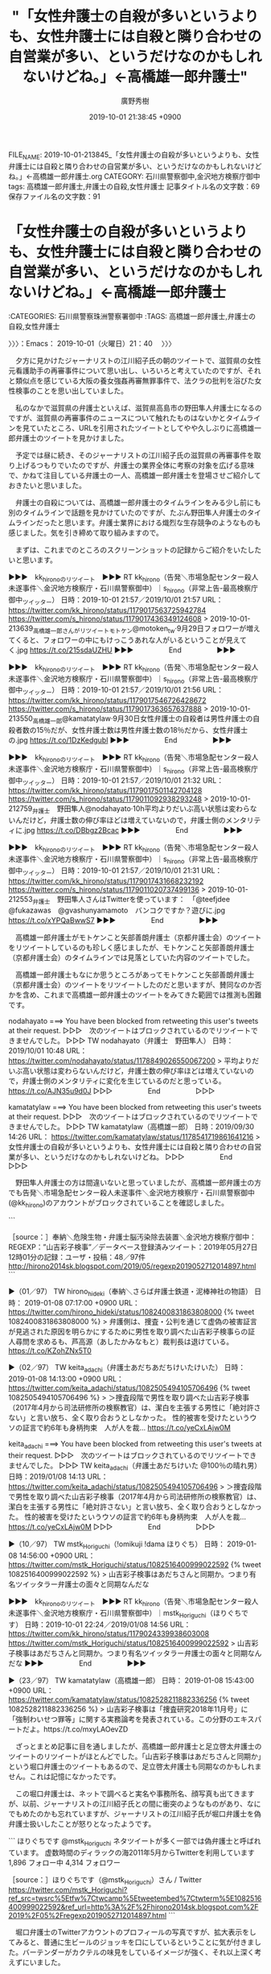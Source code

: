 #+TITLE: "「女性弁護士の自殺が多いというよりも、女性弁護士には自殺と隣り合わせの自営業が多い、というだけなのかもしれないけどね。」←高橋雄一郎弁護士"
#+AUTHOR: 廣野秀樹
#+EMAIL:  hirono2013k@gmail.com
#+DATE: 2019-10-01 21:38:45 +0900
FILE_NAME: 2019-10-01-213845_「女性弁護士の自殺が多いというよりも、女性弁護士には自殺と隣り合わせの自営業が多い、というだけなのかもしれないけどね。」←高橋雄一郎弁護士.org
CATEGORY: 石川県警察御中,金沢地方検察庁御中
tags: 高橋雄一郎弁護士,弁護士の自殺,女性弁護士
記事タイトル名の文字数：69　保存ファイル名の文字数：91
#+STARTUP: showeverything


* 「女性弁護士の自殺が多いというよりも、女性弁護士には自殺と隣り合わせの自営業が多い、というだけなのかもしれないけどね。」←高橋雄一郎弁護士
  :LOGBOOK:
  CLOCK: [2019-10-01 火 21:40]--[2019-10-02 水 04:26] =>  6:46
  :END:

:CATEGORIES: 石川県警察珠洲警察署御中
:TAGS: 高橋雄一郎弁護士,弁護士の自殺,女性弁護士

〉〉〉：Emacs： 2019-10-01（火曜日）21：40　 〉〉〉

　夕方に見かけたジャーナリストの江川紹子氏の朝のツイートで、滋賀県の女性元看護助手の再審事件について思い出し、いろいろと考えていたのですが、それと類似点を感じている大阪の養女強姦再審無罪事件で、法クラの批判を浴びた女性検事のことを思い出していました。

　私のなかで滋賀県の弁護士といえば、滋賀県高島市の野田隼人弁護士になるのですが、滋賀県の再審事件のニュースについて触れたものはないかとタイムラインを見ていたところ、URLを引用されたツイートとしてやや久しぶりに高橋雄一郎弁護士のツイートを見かけました。

　予定では昼に続き、そのジャーナリストの江川紹子氏の滋賀県の再審事件を取り上げるつもりでいたのですが、弁護士の業界全体に考察の対象を広げる意味で、かねて注目している弁護士の一人、高橋雄一郎弁護士を登場させご紹介しておきたいと思いました。

　弁護士の自殺については、高橋雄一郎弁護士のタイムラインをみる少し前にも別のタイムラインで話題を見かけていたのですが、たぶん野田隼人弁護士のタイムラインだったと思います。弁護士業界における熾烈な生存競争のようなものも感じました。気を引き締めて取り組みますので。

　まずは、これまでのところのスクリーンショットの記録からご紹介をいたしたいと思います。

▶▶▶　kk_hironoのリツイート　▶▶▶
RT kk_hirono（告発＼市場急配センター殺人未遂事件＼金沢地方検察庁・石川県警察御中）｜s_hirono（非常上告-最高検察庁御中_ツイッター） 日時：2019-10-01 21:57／2019/10/01 21:57 URL： https://twitter.com/kk_hirono/status/1179017563725942784 https://twitter.com/s_hirono/status/1179017436349124608
> 2019-10-01-213639_高橋雄一郎さんがリツイートモトケン@motoken_tw·9月29日フォロワーが増えてくると、フォロワーの中にもけっこうあれな人がいるということが見えてく.jpg https://t.co/215sdaUZHU
▶▶▶　　　　　End　　　　　▶▶▶

▶▶▶　kk_hironoのリツイート　▶▶▶
RT kk_hirono（告発＼市場急配センター殺人未遂事件＼金沢地方検察庁・石川県警察御中）｜s_hirono（非常上告-最高検察庁御中_ツイッター） 日時：2019-10-01 21:57／2019/10/01 21:56 URL： https://twitter.com/kk_hirono/status/1179017546726428672 https://twitter.com/s_hirono/status/1179017363657637888
> 2019-10-01-213550_高橋雄一郎@kamatatylaw·9月30日女性弁護士の自殺者は男性弁護士の自殺者数の15％だが、女性弁護士数は男性弁護士数の18％だから、女性弁護士の.jpg https://t.co/1DzKedgubl
▶▶▶　　　　　End　　　　　▶▶▶

▶▶▶　kk_hironoのリツイート　▶▶▶
RT kk_hirono（告発＼市場急配センター殺人未遂事件＼金沢地方検察庁・石川県警察御中）｜s_hirono（非常上告-最高検察庁御中_ツイッター） 日時：2019-10-01 21:57／2019/10/01 21:32 URL： https://twitter.com/kk_hirono/status/1179017501142704128 https://twitter.com/s_hirono/status/1179011092938293248
> 2019-10-01-212759_弁護士　野田隼人@nodahayato·10h平均よりだいぶ高い状態は変わらないんだけど，弁護士数の伸び率ほどは増えていないので，弁護士側のメンタリティに.jpg https://t.co/DBbgz2Bcac
▶▶▶　　　　　End　　　　　▶▶▶

▶▶▶　kk_hironoのリツイート　▶▶▶
RT kk_hirono（告発＼市場急配センター殺人未遂事件＼金沢地方検察庁・石川県警察御中）｜s_hirono（非常上告-最高検察庁御中_ツイッター） 日時：2019-10-01 21:57／2019/10/01 21:31 URL： https://twitter.com/kk_hirono/status/1179017431668232192 https://twitter.com/s_hirono/status/1179011020737499136
> 2019-10-01-212553_弁護士　野田隼人さんはTwitterを使っています：　「@teefjdee　@fukazawas　@gvashunyamamoto　バンコクですか？遊びに.jpg https://t.co/xYPQaBwwS7
▶▶▶　　　　　End　　　　　▶▶▶

　高橋雄一郎弁護士がモトケンこと矢部善朗弁護士（京都弁護士会）のツイートをリツイートしているのも珍しく感じましたが、モトケンこと矢部善朗弁護士（京都弁護士会）のタイムラインでは見落としていた内容のツイートでした。

　高橋雄一郎弁護士もなにか思うところがあってモトケンこと矢部善朗弁護士（京都弁護士会）のツイートをリツイートしたのだと思いますが、賛同なのか否かを含め、これまで高橋雄一郎弁護士のツイートをみてきた範囲では推測も困難です。

nodahayato ===> You have been blocked from retweeting this user's tweets at their request.
▷▷▷　次のツイートはブロックされているのでリツイートできませんでした。 ▷▷▷
TW nodahayato（弁護士　野田隼人） 日時：2019/10/01 10:48 URL： https://twitter.com/nodahayato/status/1178849026550067200
> 平均よりだいぶ高い状態は変わらないんだけど，弁護士数の伸び率ほどは増えていないので，弁護士側のメンタリティに変化を生じているのだと思っている。 https://t.co/AJN35u9d0J
▷▷▷　　　　　End　　　　　▷▷▷

kamatatylaw ===> You have been blocked from retweeting this user's tweets at their request.
▷▷▷　次のツイートはブロックされているのでリツイートできませんでした。 ▷▷▷
TW kamatatylaw（高橋雄一郎） 日時：2019/09/30 14:26 URL： https://twitter.com/kamatatylaw/status/1178541719861641216
> 女性弁護士の自殺が多いというよりも、女性弁護士には自殺と隣り合わせの自営業が多い、というだけなのかもしれないけどね。
▷▷▷　　　　　End　　　　　▷▷▷

　野田隼人弁護士の方は間違いないと思っていましたが、高橋雄一郎弁護士の方でも告発＼市場急配センター殺人未遂事件＼金沢地方検察庁・石川県警察御中(@kk_hirono)のアカウントがブロックされていることを確認しました。

```
[3684]  % dp -p|grep kamatatylaw|grep 検事
[link:] 2019年01月08日18時43分の登録： ＼高橋雄一郎　@kamatatylaw＼山吉彩子検事は「捜査研究2018年11月号」に「強制わいせつ罪等」に関する実務論考を発表されている。この分野のエキスパートだよ http://hirono2014sk.blogspot.com/2019/01/kamatatylaw201811.html
[link:] 2019年01月08日19時30分の登録： ＼高橋雄一郎　@kamatatylaw＼山吉彩子検事、俺と同期同クラスなんだ。模擬裁判で相手方だった。優秀で常識と人望があって教官に向いている人だよ。「潔白を主張する男性 http://hirono2014sk.blogspot.com/2019/01/kamatatylaw_8.html
```

　山吉彩子検事とあります。この名前もなかなか憶えられないのですが、Twitterで見かけたのも一時期のことで、大阪の強姦再審無罪事件の国賠訴訟がきっかけでした。数年前、刑事事件の再審請求でも注目されテレビのミヤネ屋などでも取り上げられていたかと思います。

　国賠請求は敗訴となっていましたが、刑事裁判の再審請求では知ることの出来なかった事実関係が国賠請求で不思議なぐらいネット上で明らかになっていました。

```
[3685]  % dp -p|grep 山吉
[link:] 2019年01月08日18時43分の登録： ＼高橋雄一郎　@kamatatylaw＼山吉彩子検事は「捜査研究2018年11月号」に「強制わいせつ罪等」に関する実務論考を発表されている。この分野のエキスパートだよ http://hirono2014sk.blogspot.com/2019/01/kamatatylaw201811.html
[link:] 2019年01月08日19時30分の登録： ＼高橋雄一郎　@kamatatylaw＼山吉彩子検事、俺と同期同クラスなんだ。模擬裁判で相手方だった。優秀で常識と人望があって教官に向いている人だよ。「潔白を主張する男性 http://hirono2014sk.blogspot.com/2019/01/kamatatylaw_8.html
[link:] 2019年01月10日01時03分の登録： ＼弁護士　山中理司　@yamanaka_osaka＼５６期の山吉彩子（やまよしさいこ）検事の任官後の経歴を掲載しました。 http://hirono2014sk.blogspot.com/2019/01/yamanakaosaka.html
[link:] 2019年01月12日09時28分の登録： REGEXP：”山吉彩子検事”／データベース登録済みツイート：2019年01月12日09時26分の記録：ユーザ・投稿：43／80件 http://hirono2014sk.blogspot.com/2019/01/regexp2019011209264380.html
[link:] 2019年01月12日12時06分の登録： ％@okumuraosaka　強制わいせつ/準強姦/買春/児童ポルノ/児童福祉法/青少年条例弁護人弁護士奥村徹(大阪弁護士会)％山吉彩子検事（56期 http://hirono2014sk.blogspot.com/2019/01/okumuraosaka56.html
[link:] 2019年05月27日12時03分の登録： REGEXP：”山吉彩子検事”／データベース登録済みツイート：2019年05月27日12時01分の記録：ユーザ・投稿：48／97件 http://hirono2014sk.blogspot.com/2019/05/regexp2019052712014897.html
```

```
アカウント名	ツイート数	リツイート数
奉納＼さらば弁護士鉄道・泥棒神社の物語（hirono_hideki）	6	0
弁護士あだちあだちけいたけいた（keita_adachi）	1	3
TｰTAKA（TGN54）	0	1
らめーん（shouwayoroyoro）	0	3
フミン（IcyFumin）	0	1
tochi0428（Mr_Bluegoat）	0	1
リーチ一発ツモ裏１（luckymangan）	0	3
!omikuji !dama ほりぐち（mstk_Horiguchi）	1	1
渡辺輝人（nabeteru1Q78）	0	1
えきなんローヤー?（ekinan_lawyer）	0	4
三毛猫B（poorpartner）	0	4
カロ（calowyer）	0	1
阿胡ノ海（agonoumi）	0	1
中村元弥（1961kumachin）	0	2
河﨑健一郎（kappamark）	0	1
高橋雄一郎（kamatatylaw）	3	0
1313（Kurosiro1313）	0	1
アリアンデルの猫（laparkadejapon）	0	2
皮下注（hirohika777）	0	2
サイ太（uwaaaa）	0	2
ワーキングプア弁護士（sokudokubengosi）	0	1
微笑みのロイヤー（smile_spirits）	0	1
けっす（keskil_）	0	1
当職ぴっぴ@梅吉（emeth_pippi）	0	1
井上雄樹（yinoue1975）	0	2
強制わいせつ/準強姦/買春/児童ポルノ/児童福祉法/青少年条例弁護人弁護士奥村徹(大阪弁護士会)（okumuraosaka）	1	0
弁護士 星　正秀（hoshimasahide）	0	1
鳩屋（haya_rt）	0	2
吉田哲也（yosidatetuya）	0	1
蛇毒（bigbrother939）	0	1
非常上告-最高検察庁御中_ツイッター（s_hirono）	9	0
霞 司郎（kasumi_shiro）	0	1
弁護士　山中理司（yamanaka_osaka）	0	9
yuji kigami　木上雄二（39801）	0	2
toujin（tou_jin）	0	1
山。（standing_Mt）	0	1
ちばまこと（makomayu1）	0	1
問題解決のお手伝い業者（okinawabengoshi）	0	1
けーぞ伯爵?（kzo_tan）	0	1
中野 俊徳（kanonjilawfirm）	0	2
玉井克哉（Katsuya TAMAI）（tamai1961）	0	5
田中・鈴木・木村（tanakasuzukikim）	0	1
ささきりょう（ssk_ryo）	0	1
中村剛（take-five）（take___five）	0	1
なべきょう＠過眠症（wata_nabekyo_ko）	0	1
浜ちゃん（lawer_hamachan）	0	1
たろう teacher（tomo_law_）	0	1
深澤諭史（fukazawas）	0	1


［source：］奉納＼危険生物・弁護士脳汚染除去装置＼金沢地方検察庁御中： REGEXP：”山吉彩子検事”／データベース登録済みツイート：2019年05月27日12時01分の記録：ユーザ・投稿：48／97件 http://hirono2014sk.blogspot.com/2019/05/regexp2019052712014897.html
```

▶（01／97） TW hirono_hideki（奉納＼さらば弁護士鉄道・泥棒神社の物語） 日時： 2019-01-08 07:17:00 +0900 URL： https://twitter.com/hirono_hideki/status/1082400831863808000
{% tweet 1082400831863808000 %}
> 弁護側は、捜査・公判を通じて虚偽の被害証言が見逃された原因を明らかにするために男性を取り調べた山吉彩子検事らの証人尋問を求めるも、芦高源（あしたかみなもと）裁判長は退けている。 https://t.co/KZohZNx5T0

▶（02／97） TW keita_adachi（弁護士あだちあだちけいたけいた） 日時： 2019-01-08 14:13:00 +0900 URL： https://twitter.com/keita_adachi/status/1082505494105706496
{% tweet 1082505494105706496 %}
> ＞捜査段階で男性を取り調べた山吉彩子検事（2017年4月から司法研修所の検察教官）は、潔白を主張する男性に「絶対許さない」と言い放ち、全く取り合おうとしなかった。 \n \n 性的被害を受けたというウソの証言で約6年も身柄拘束　人が人を裁… https://t.co/yeCxLAjw0M

keita_adachi ===> You have been blocked from retweeting this user's tweets at their request.
▷▷▷　次のツイートはブロックされているのでリツイートできませんでした。 ▷▷▷
TW keita_adachi（弁護士あだちけいた @100％の晴れ男） 日時：2019/01/08 14:13 URL： https://twitter.com/keita_adachi/status/1082505494105706496
> ＞捜査段階で男性を取り調べた山吉彩子検事（2017年4月から司法研修所の検察教官）は、潔白を主張する男性に「絶対許さない」と言い放ち、全く取り合おうとしなかった。  \n  \n 性的被害を受けたというウソの証言で約6年も身柄拘束　人が人を裁… https://t.co/yeCxLAjw0M
▷▷▷　　　　　End　　　　　▷▷▷

▶（10／97） TW mstk_Horiguchi（!omikuji !dama ほりぐち） 日時： 2019-01-08 14:56:00 +0900 URL： https://twitter.com/mstk_Horiguchi/status/1082516400999022592
{% tweet 1082516400999022592 %}
> 山吉彩子検事はあだちさんと同期か。つまり有名ツイッタラー弁護士の面々と同期なんだな

▶▶▶　kk_hironoのリツイート　▶▶▶
RT kk_hirono（告発＼市場急配センター殺人未遂事件＼金沢地方検察庁・石川県警察御中）｜mstk_Horiguchi（ほりぐちです） 日時：2019-10-01 22:24／2019/01/08 14:56 URL： https://twitter.com/kk_hirono/status/1179024339938603008 https://twitter.com/mstk_Horiguchi/status/1082516400999022592
> 山吉彩子検事はあだちさんと同期か。つまり有名ツイッタラー弁護士の面々と同期なんだな
▶▶▶　　　　　End　　　　　▶▶▶

▶（23／97） TW kamatatylaw（高橋雄一郎） 日時： 2019-01-08 15:43:00 +0900 URL： https://twitter.com/kamatatylaw/status/1082528211882336256
{% tweet 1082528211882336256 %}
> 山吉彩子検事は「捜査研究2018年11月号」に「強制わいせつ罪等」に関する実務論考を発表されている。この分野のエキスパートだよ。https://t.co/mxyLAOevZD

　ざっとまとめ記事に目を通しましたが、高橋雄一郎弁護士と足立啓太弁護士のツイートのリツイートがほとんどでした。「山吉彩子検事はあだちさんと同期か」という堀口弁護士のツイートもあるので、足立啓太弁護士も同期なのかもしれません。これは記憶になかったです。

　この堀口弁護士は、ネットで調べると実名や事務所名、顔写真も出てきますが、以前、ジャーナリストの江川紹子氏との間に衝突のようなものがあり、なにでもめたのかも忘れていますが、ジャーナリストの江川紹子氏が堀口弁護士を偽弁護士扱いしたことが怒りとなったようです。

```
ほりぐちです
@mstk_Horiguchi
ネタツイートが多く一部では偽弁護士と呼ばれています。
虚数時間のディラックの海2011年5月からTwitterを利用しています
1,896 フォロー中
4,314 フォロワー

［source：］ほりぐちです（@mstk_Horiguchi）さん / Twitter https://twitter.com/mstk_Horiguchi?ref_src=twsrc%5Etfw%7Ctwcamp%5Etweetembed%7Ctwterm%5E1082516400999022592&ref_url=http%3A%2F%2Fhirono2014sk.blogspot.com%2F2019%2F05%2Fregexp2019052712014897.html
```

　堀口弁護士のTwitterアカウントのプロフィールの写真ですが、拡大表示をしてみると、普通に生ビールのジョッキを口にしているということに気が付きました。バーテンダーがカクテルの味見をしているイメージが強く、それ以上深く考えずにいました。

　堀口弁護士には、どことなく高橋雄一郎弁護士との共通点も感じています。以前調べた堀口弁護士の法律事務所の所在地が、高橋雄一郎弁護士の蒲田に近かったのかもしれません。

　確認のためGoogleの画像検索から見覚えのある顔写真で調べたところ、事務所の所在は東京都千代田区となっていたので、蒲田とは無関係でした。

```
高橋雄一郎
@kamatatylaw
弁理士兼技術系の若手（）弁護士（マイノリティ），ほぼ特許事件だけで生活しています。法律書を読むことと準備書面起案が趣味，ツイートは思考実験です。酒屋兼営のJSAソムリエ。東京弁護士会所属
東京都大田区蒲田blogs.yahoo.co.jp/kamatatylaw2009年3月からTwitterを利用しています
8 フォロー中
1.7万 フォロワー

［source：］高橋雄一郎（@kamatatylaw）さん / Twitter https://twitter.com/kamatatylaw?ref_src=twsrc%5Etfw%7Ctwcamp%5Etweetembed%7Ctwterm%5E1082769095043366912&ref_url=http%3A%2F%2Fhirono2014sk.blogspot.com%2F2019%2F05%2Fregexp2019052712014897.html
```

　そういえばと高橋雄一郎弁護士のTwitterアカウントのプロフィールをみて気がついたのですが、「酒屋兼営のJSAソムリエ」とあります。厳密に言えばソムリエとバーテンダーは違うということかと思いますが、個人的なイメージとしてはかなり似通った気がします。

　特許といえば、以前法律の勉強をしていた時の知識で弁護士よりは弁理士というイメージが強いのですが、プロフィールに弁理士という資格は見当たりません。税理士の場合は弁護士資格に含まれるような話も過去に見かけていますが、弁理士は違ったように思います。

[link:] » 「弁護士」と「弁理士」の違いって？ 両資格を持つ先生に聞いた【高校生なう】｜【スタディサプリ進路】高校生に関するニュースを配信 https://t.co/H1tA1slbKN

```
弁護士資格を持てば、登録できる資格
裁判書類の作成や法律相談業務、刑事裁判の弁護人、民事裁判の代理人など、弁護士は法律に関するすべての業務を独占的に認められています。資格の汎用性は非常に高く、ほかの士業業務の兼任、および他資格の登録もこれひとつで可能です。

以下は、弁護士の資格取得によって登録できる資格の種類です。

弁理士
税理士
社会保険労務士
行政書士
海事補佐人
なお資格登録する際は、弁理士は日本弁理士会、税理士は日本税理士連合会、行政書士は日本行政書士連合会、社会保険労務士は全国社会保険労務士会連合会、海事補佐人は国土交通省海難審判所に登録申請することになります。それぞれの登録には登録費用がかかる点も押せておく必要があります。

［source：］弁護士資格を取れば、税理士や社労士など他の資格も得られる！？ - 司法試験 予備試験対策のスマホ通信講座 https://studying.jp/shihou/about-more/other-capacity.html
```

　どうも弁護士資格を有することで弁理士の資格登録もできるようです。登録できない資格としては、公認会計士、土地家屋調査士があげられています。弁理士も税理士も登録に必要な審査などについては触れられていないようです。審査があるのかないのかも不明です。

　食い詰める弁護士が少なくないとは聞きますが、税理士や弁理士の登録でそちらに専門を移し専念した弁護士の話というのは、今までのところ見かけたことがありません。

　社会では「つぶしがきく仕事」という話を聞いたことがありますが、弁護士については聞いたことがありません。特定の仕事で自殺率がデータ化されたのも弁護士以外には見かけたことがないのですが、今回はその男女比についても見かけたことになります。自殺率は数年前から見ています。

　そういえば、元弁護士という女性ライターのことも久しぶりに思い出しました。今年の2月か3月頃に法クラの間のツイートでよく見かけた時期がありました。別れさせ屋という探偵社のホームページにもその元弁護士の女性の紹介がありました。

　この女性弁護士の場合、専業主婦のような一面もあったようなので、必ずしも仕事をしなければ生活が成り立たない事情はないのかもしれません。ピリカというペンネームであったようにも思います。丸っきり情報を見かけなくなっていたので、すっかり忘れていました。

```
ぴりか

元弁護士の経験を活かして、法律記事を中心にライターとして活動。法律事務所様や法律系ポータルサイト様などから受注が多いです。交通事故、刑事事件、労働トラブル、企業法務、離婚、相続、不動産などほとんどどのような分野にも対応可能です。一般ライターとは違い専門的な内容にも対応でき、SEOに対する理解もあるので効果的に集客アップのサポートができます。お気軽にご相談下さい。

［source：］元弁護士・ライターのプロフィール | 元弁護士・ライターぴりかの法律blog https://legalharuka.com/339
```

```
元弁護士ライター　福谷　陽子（Facebook）

※ 現在弁護士会への登録を行っていないため「元」弁護士と表記しております。

［source：］元弁護士ライター　福谷　陽子 https://www.syakkin-g.com/expert/fukutani-youko
```

　Google検索の他の候補にも名前が出てきたのですが、見覚えのない名前だと思いました。しかし、検索に出てきた顔写真には見覚えがあって、上記のページには顔写真入りの大阪弁護士会の身分証明書があります。弁護士会の身分証明書というのも初めて知った気がします。

```
元弁護士　 福谷陽子
司法修習期57期
京都大学法学部卒（現役）。在学中に司法試験に合格。その後1年ほど海外旅行などをして過ごし、弁護士登録をする。
その後、陽花法律事務所を7年間経営。
現在は経営アドバイス、代表者向けの各種のカウンセリング業などを行っている。

 

別れさせ屋アドバイザーコラム
「別れさせ工作」が「合法」と判断された裁判例の解説
別れさせ屋株式会社の法的遵守・コンプライアンス体制について

［source：］別れさせ屋経営顧問のご紹介 - 別れさせ屋株式会社の別れさせ工作(公式) http://xn--48jm9l298kivk.jp/about/ceo_adviser.html
```

　以前見かけた憶えのあるホームページですが、取得したページタイトルをみると「別れさせ屋経営顧問のご紹介」とあります。弁護士会への登録、会費の支払いをせずに元弁護士という肩書を使っているため、法クラの弁護士らの批判を受けていましたが、いつのまにか見かけなくなっていました。

　元弁護士といえば思い出すのは佐田元弁護士かと思いますが、元弁護士ではなくややこしくなっていました。これもジャーナリストの江川紹子氏と関連があって、こちらはジャーナリストの江川紹子氏の強い支持がありました。

```
佐田元眞己弁護士が懲戒請求で業務停止は一年で実は契約が佐田元弁護士が履行する気がないというのを調べた人がいて発覚して、佐田元弁護士は調べて弁護士会へ報告する人がいることを知るいい教訓になったと思う。

［source：］オウム真理教の宗教活動を佐田元眞己弁護士が語る | なんでもない日々 - 楽天ブログ https://plaza.rakuten.co.jp/sinagawa1992/diary/201904010000/
```

　今年の4月2日の記事となっていますが、これは初めて知りました。佐田元弁護士のGoogle検索で上位に出ていました。

```
MBS　ニュース
引用先
http：//www.mbs.jp/news/kansai/20170123/00000051.shtml
 
成年後見人として管理している口座の金などあわせて約570万円を横領したとして、大阪弁護士会の弁護士が業務停止の懲戒処分を受けました。1年間の業務停止処分を受けたのは大阪弁護士会の佐田元眞己弁護士（56）です。弁護士会によりますと、佐田弁護士は男性の依頼者から預かった約105万円をおととし3月ころから約20回にわたり着服。さらにこの穴埋めをするため、自らが成年後見人として管理している口座から38回にわたり現金を引き出すなどして会わせて約570万円を横領したということです。
去年1月自らが裁判所に申告をして横領が発覚し弁済したということです。
佐田元弁護士は4年前、取り調べの録音映像をNHKに提供し、目的外使用にあたると指摘される問題を起こしていました。
 

［source：］佐田元眞已弁護士（大阪）懲戒処分の要旨 – 弁護士自治を考える会 https://jlfmt.com/2017/05/30/31314/
```

　佐田元弁護士についても以前調べまくったと思うのですが、2017年5月30日の記事に56歳とあるのは、イメージとは違って分別のありそうな年齢でした。

[link:] » 佐田元真己弁護士（大阪弁護士会）が大阪地検に懲戒請求された問題で、大阪弁 護士会は１５日、懲戒処分をしないと決定した。 | 告発-金沢地方検察庁御中_2013 https://t.co/D5Ii6lOmSz

```
アカウント名	ツイート数	リツイート数
児童買春/ポルノ/わいせつ/淫行弁護人（okumuraosaka）	1	0
奉納＼さらば弁護士鉄道・泥棒神社の物語（hirono_hideki）	6	2
ほりぐち（mstk_Horiguchi）	1	0
Shoko Egawa（amneris84）	2	0
非常上告-最高検察庁御中_ツイッター（s_hirono）	1	0


［source：］奉納＼危険生物・弁護士脳汚染除去装置＼金沢地方検察庁御中： REGEXP：”佐田元（眞己）？弁護士”／データベース登録済みツイート：2017年11月23日11時53分の記録：ユーザ・投稿：5／13件 http://hirono2014sk.blogspot.com/2017/11/regexp201711231153513.html
```

▶（02／13） TW hirono_hideki（奉納＼さらば弁護士鉄道・泥棒神社の物語） 日時： 2013-06-17 00:40:00 +0900 URL： https://twitter.com/hirono_hideki/status/346291274317443072
> 【裁判記録は誰のものか】「これは国民の知る権利の問題です」(江川 紹子) - 個人 - Yahoo!ニュース http://t.co/guflGisvon target="_blank">http://t.co/guflGisvon 佐田元真己弁護士というのは佐田元という姓らしく佐田元弁護士という表記が多くて、弁護士を辞めた人かと思った。

▶（06／13） TW mstk_Horiguchi（ほりぐち） 日時： 2014-01-08 12:29:00 +0900 URL： https://twitter.com/mstk_Horiguchi/status/420759088218120192
> ふーむ。江川さんのブログが朝からにぎわっているけど判決文を読んだ方がいいと思います >同業者各位。判決は平成23年7月22日大阪地裁です。判決文によると問題とされているPSの任意性は肯定されているんですね。そして信用性判断は佐田元弁護士がいうところではないところで行われている。

　堀口弁護士のツイートが記録されていましたが、これ１つをみても内容がわかりません。判決文を読んだ方がいい、とありますが、今年の3月の性犯罪無罪判決が連続した問題のときも、なにか似たようなツイートがあったことを思い出しました。

▶（10／13） TW amneris84（Shoko Egawa） 日時： 2014-03-18 19:04:00 +0900 URL： https://twitter.com/amneris84/status/445863187699601409
> 大阪弁護士会でしむぽ「証拠は誰のものか？〜DVD提供事件を契機に「目的外使用禁止規定」を考える〜」にゃう。経過報告する佐田元弁護士 http://t.co/25RGmITXzM 

　佐田元弁護士の名前を思い出したあとも気が付かなかったのですが、この大阪弁護士会が検察の懲戒請求を不処分とした問題の肝心要は「証拠の目的外使用」でした。もうずいぶんと長い間、ネットでもTwitterでも見かけることがないので、実感が薄れていました。

▶▶▶　kk_hironoのリツイート　▶▶▶
RT kk_hirono（告発＼市場急配センター殺人未遂事件＼金沢地方検察庁・石川県警察御中）｜hirono_hideki（奉納＼さらば弁護士鉄道・泥棒神社の物語） 日時：2019-10-01 23:54／2014/01/08 09:13 URL： https://twitter.com/kk_hirono/status/1179046886960816130 https://twitter.com/hirono_hideki/status/420709816924127232
> 代理人の一人で、刑事弁護のプロとして名高い後藤貞人弁護士は、次のように熱く佐田元弁護士を弁護した。 http://t.co/1sg9ZoB46e
▶▶▶　　　　　End　　　　　▶▶▶

　自分の書いたものに間違いはないと思いますが、すっかり忘れていたもので、同じ大阪の弁護士ではあったと思いますが、佐田元弁護士と後藤貞人弁護士が一緒に出てきて、ちょっと驚きました。高野隆弁護士と並んで刑事弁護の神様のような評価を受けていた弁護士であります。

　後藤貞人弁護士の名前もすっかり見かけないので忘れかけていましたが、忘れてはいないものの高野隆弁護士や弘中惇一郎弁護士の名前も見かけることがなくなっていて、時折思い出しながらも調べるようなことはしていませんでした。

　テレビのニュースzeroに、ブログが国会図書館に保存されたとありました。時刻は23時59分でした。

[link:] » ブログ 国会図書館 - Google 検索 https://t.co/AgrdrihvmK

[link:] » 小林麻央さんなど42人のAmebaブログ、国会図書館が保存　「後世に伝える意義が大きい」 - ITmedia NEWS https://t.co/q0wtUOaeeo

```
ネット上の情報は更新・改廃がされやすく、Webサイト自体が消滅してしまう可能性もあり、17年には小林さん、近藤さんのブログが「後世の研究者、一般社会のために貴重な記録」として、米スタンフォード大学東アジア図書館のWebアーカイブコレクションに保存されていた。

　サイバーエージェントは「ブログはネットで書く日記のような役割を担っていたが、最近では発信される内容が多岐にわたり、テレビやメディアでの報道の情報源になったり、コンテンツとしてドラマ化や書籍化されたりするなど、ブログがきっかけで世の中の注目を集める話題が生まれることも多く見受けられる」と説明。ブログを保存する取り組みは「後世の人類や研究者にとって、貴重な資料になることが予測される」としている。

［source：］小林麻央さんなど42人のAmebaブログ、国会図書館が保存　「後世に伝える意義が大きい」 - ITmedia NEWS https://www.itmedia.co.jp/news/articles/1910/01/news104.html
```

[link:] » 「Ameba」42人のブログ、国立国会図書館に保存　市川海老蔵、小林麻央さん、近藤麻理恵ら | ORICON NEWS https://t.co/MdxjICXuh5

　上記のページには「■保存ブログ一覧（※あいうえお順）」とありますが、見たことのない名前やペンネームがほとんどです。弁護士と思われるものはありません。

　ジャーナリストの江川紹子氏の佐田元弁護士に関する記事こそ、歴史的な保存価値があると考えていたタイミングで、ニュースzeroの放送があったので、さらに意義深く感じました。

[link:] » 「品位」を問われるべきはどちらか～証拠の「目的外使用」で弁護士会の審尋開かれる(江川紹子) - 個人 - Yahoo!ニュース https://t.co/Co4Ntx9qDe

　Yahooといえば、比較的最近Yahooブログのサービスが廃止になっていたと思いますが、このYahooニュース個人というのもずいぶん久しぶりに見たように思います。Yahooニュースは記事がリンク切れになるのも早いですが、最近はそのリンク自体も見かけていない気がします。

　佐田元弁護士の証拠の目的外使用の件は、NHKの放送のことでも問題となっていましたが、延期の上で放送はされたように思います。ただ、自分が放送をみたかどうかは記憶にありません。佐田元弁護士をテレビで見た記憶はないので、見ていないような気はします。

　「佐田元弁護士は、自宅での兄弟げんかの際に弟が死亡した事件で、傷害致死で起訴された兄Aさんの弁護を担当。Aさんに弟の命を奪うような故意はなく、事件は不幸な事故だった、と無罪を主張した。」とありますが、それに近い時期、能登町小木でも似たような事件がありました。

　ジャーナリストの江川紹子氏の記事は2014年1月7日という記載がありますが、本文に傷害致死事件の発生時期は出ていないようです。

　石川県でも姉が粗暴な弟を刺殺したという事件があって、弁護士らがずいぶんと熱心に姉の弁護をしていると報道がありましたが、死人に口なしともいえる被害者の名誉が必要以上に傷つけられているのではないかと疑問に思ったこともありました。弁護士らに軽薄さを感じてのことです。

　この姉の刺殺事件も数年後に思うところがあって調べたのですが、テレビの報道などで白山市の山に近い辺りの住宅地と想像していたものが、実際は比較的海に近い辺りで、白山市ではなかったかもしれません。まず金沢市内ではなかったと思います。

▶▶▶　kk_hironoのリツイート　▶▶▶
RT kk_hirono（告発＼市場急配センター殺人未遂事件＼金沢地方検察庁・石川県警察御中）｜hirono_hideki（奉納＼さらば弁護士鉄道・泥棒神社の物語） 日時：2019-10-02 00:25／2011/01/20 10:53 URL： https://twitter.com/kk_hirono/status/1179054821610946561 https://twitter.com/hirono_hideki/status/27906612995825664
> [刑事弁護]昨夜23時頃になって、北陸中日新聞の記事を読みました。新聞に出ていた飯盛和彦弁護士のコメントは出ていないようです。 / 能美の弟刺殺：姉に懲役３年、執行猶予５年　裁判員ら、悩みに悩んだ判決　／石川 - 毎日ｊｐ(毎日新聞) http://htn.to/jiiF18
▶▶▶　　　　　End　　　　　▶▶▶

[link:] » 奉納＼さらば弁護士鉄道・泥棒神社の物語(@hirono_hideki)/「姉 弟 刺殺」の検索結果 - Twilog https://t.co/gwS3HTCr9K

　Twilogでの検索結果は1件のみでしたが、判決を伝えるニュースのツイートは2011年1月20日となっています。事件自体が自分の記憶の感覚よりはいくらか古いものとなっていました。リンクの毎日新聞の記事もリンク切れとなっています。

　能美とあるので能美市なのでしょう。以前は能美郡でしたが2011年であれば能美市になっていたはずかと思います。能美と記事あって、日本語の変換も同様にありますが、能登の能に美川の美の二文字なのだとあらためて気が付きました。そういえばという気もしましたが、珍しく感じました。

[link:] » 能美市 - Google マップ https://t.co/H4PFvDtEIA

　Googleマップで確認しましたが、やはり美川は能美市ではなく現在は白山市となっています。1,2年ほど前に美川が能美ではなかったと知って少し驚いたのですが、以前は野々市町と同じ石川郡だったようです。石川郡というのは白山麗のイメージが強く、海沿いは意外でした。

　たしか野々市町以外の石川郡と松任市が合併して白山市になったということだったと思います。野々市町は野々市市となっていますが、新しい市町村としては最近のことで、2011年だと野々市市にはなっていなかったように思います。

▶▶▶　kk_hironoのリツイート　▶▶▶
RT kk_hirono（告発＼市場急配センター殺人未遂事件＼金沢地方検察庁・石川県警察御中）｜hokuriku_mai（毎日新聞北陸総局） 日時：2019-10-02 00:41／2011/01/18 17:16 URL： https://twitter.com/kk_hirono/status/1179058743448760320 https://twitter.com/hokuriku_mai/status/27278184584060928
> 能美市の弟刺殺事件で、水上三奈子被告(34)に対し、懲役３年、執行猶予５年(求刑・懲役７年)の有罪判決。 #ishikawa
▶▶▶　　　　　End　　　　　▶▶▶

　前に見ているはずと思いますが、懲役7年の求刑が執行猶予付きの懲役3年になったようです。大きく事実関係が争点となった事件ではなかったように思いますが、検察の求刑を基準にしてこれだけの減刑となったのは、全国的にも珍しく、弁護士らの大活躍にも映ります。

　改めて事件の現場の住所地で調べると、近くに能美根上というインターがあるらしいと気が付きました。そのインターのすぐ側に、積水樹脂石川工場とありますが、金沢市場輸送で一時期、何度か仙台まで梱包用のバンドを巻き付けたような荷物を運んだことがありました。

　荷物の見た目は、同じく紙で包むように梱包された七輪にも似ていたので、余計に強く印象に残っています。雑貨の定期便でも同じ荷物があったように思います。仙台での卸先は、給油するガソリンスタンドの近くであったとも思います。仙台市内での給油は1箇所だけでした。

　能美市の弟刺殺事件と同じ時だったと思いますが、もっと前の事件になっていて少ししか報道を見ていなかった事件になりますが、露天商による縁日での無差別殺傷事件についても調べたと記憶にあります。

[link:] » 石川県　露天商　殺人 - Google 検索 https://t.co/SOG8bQ9pqJ

[link:] » 石川県白山市の秋祭りで襲撃事件、7人死傷 - ウィキニュース https://t.co/I7duXzFLvz

[link:] » 祭りの露天商、カマで切りつけ１人死亡６人けが…石川・白山 (あんしんあんぜんトピックス) https://t.co/r0aU0n2oXr

　こちらは2008年9月13日に発生した事件のようです。テレビのニュース報道を少し見た程度だったと思います。現場の映像や写真も出ていたのかもしれないですが、そういうことは一切記憶に残っていません。

　「境内には事件当時、約３０人がいたという。桑島神社は、北陸鉄道石川線の 四十万 ( しじま ) 駅の西約１・５キロの住宅街。」と上記の記事にありますが、四十万は金沢市内になると思いますので、金沢市にかなり近いところと思われます。

　桑島神社の場所も以前、Googleマップで調べたことがありました。他にテレビ番組で、この白山市の桑島という地区は、手取川ダムのダム工事で湖底に沈んだ村の人が、移り住んだという話を見たように思います。

```
新井被告は２００８年、白山市鶴来桑島町の秋祭り会場で、１人を殺害、６人に重軽傷を負わせ、
金沢地裁は３月、懲役３０年の実刑を言い渡した。
判決では「新井被告が心神こう弱状態だった」とする弁護側の主張を認めたが、
検察側はこの認定を「覆すのは難しい」として控訴しなかった。
一方、新井被告本人も控訴期限となる７日までに手続きを行っておらず、
懲役３０年の実刑判決が確定した。

［source：］【石川】白山の無差別殺傷事件、新井敏明被告に懲役３０年の実刑確定 https://toki.5ch.net/test/read.cgi/dqnplus/1302270276/
```

　この懲役30年という判決も前に見ている可能性がありますが、第一印象でずいぶん重いと感じました。弁護士が心神耗弱などと主張していたらしいことは記憶にあったのですが、その弁護側の主張を認めた上での懲役30年のようです。

　懲役30年というのは、刑法の改正後に有期懲役刑の上限になったように思います。少なくとも懲役30年を超える有期懲役刑というのは見たことがありません。その上となると無期懲役刑の選択になりそうに思います。

　被疑者の顔写真も見た記憶がないので、文字情報以上のイメージもわかないのですが、2011年4月の時点で45歳とあります。8年前となるので現在は53歳ぐらいになりそうですが、ほぼ私と同年代、少し年下だったのだと今回気が付きました。

　露天商として子供向けの玩具を売っていたような情報もさきほど見かけました。今回は情報としてみかけていませんが、からかわれたとあるのも、幻聴や被害妄想の可能性があると前に調べたときに見ていました。判決でも弁護士の主張として心神耗弱が認められたとのことです。

　1人が死亡した無差別的な殺傷事件ですが、心神耗弱が認められた上での懲役30年という判決も、前例がなさそうな気がしました。そもそも心神耗弱が認められるのは相当ハードルが高かったと思いますし、認めた場合は医療や治療を優先した措置であるように思います。

　神坂尚裁判長が判決を言い渡したらしいと他の記事に情報がありました。名前は見覚えのある金沢地方裁判所の裁判長ですが、テレビで顔を見たという記憶は残っていない裁判官です。神坂という地名が金沢市の鳴和の近くにあったような気がしますし、当時もそう考えたように思います。

　あるいは同じ金沢市内で鳴和の近くでも、神谷内と小坂町が合体したイメージだったのかもしれません。どちらも金沢地方裁判所の前から森本に通じる広い国道で、交差点にその地名がありました。神谷内の方は少し違っていたかもしれません。

[link:] » 小坂町 - Google マップ https://t.co/LtLZ1LE4J6

[link:] » 神谷内町 - Google マップ https://t.co/W3EaBquRjl

　意外なことに金沢市の小坂町と神谷内町は隣接しているようです。国道359号線となっていますが、国道159号線が離れた場所に新しい道路としてあるので、旧の159号線になるものと思います。

　Googleマップで取り消し線のようなものを見たのは初めてですが、やはり金沢市に神坂という地名は存在しないようです。

[link:] » 原発を止めた裁判官 / 井戸謙一/神坂さんの任官拒否を考える市民の会 - 紀伊國屋書店ウェブストア https://t.co/H41naBx1om


　神坂という2011年4月当時の金沢地方裁判所の裁判長の顔を見ておきたいと調べたところ、井戸謙一弁護士の名前が一緒に出てきたので驚きました。井戸謙一弁護士の方は、名古屋高裁金沢支部の裁判長ではなかったかと思います。滋賀の再審事件を現実のものとして弁護士です。

[link:] » 神坂氏任官拒否訴訟判決が指し示す司法制度改革の行方 https://t.co/QoqwKYZFbY

　どうも神坂氏というのは元金沢地方裁判所の裁判長で懲役30年の判決を出した人物とは別人のようです。同じ金沢の裁判所で裁判官をしていた井戸謙一弁護士の名前と一緒に本のサブタイトルのようなものがあったので、早とちりをしたようです。

```
被告は一貫して事件への関与を否認。弁護側は、被告が事件の夜は別の男性らと会っていたとして無罪を主張していた。神坂裁判長は「被告の供述は、あまりにも不自然で到底信用できない」と退け、「犯した罪から目を背け続け、反省の態度は見られない。残りの人生のすべてで罪を償わせるのが相当」とした。

［source：］NHK元委託カメラマンに無期懲役　主婦強盗殺人で金沢地裁　　：日本経済新聞 https://www.nikkei.com/article/DGXNASDG02029_S2A300C1CC1000/
```

　2012年3月2日付の記事となっていますが、この大きく報道されていたNHK元委託カメラマンの主婦殺害事件も神坂尚裁判長が無期懲役の判決を出していたようです。「残りの人生のすべてで罪を償わせるのが相当」というのも他に見たことのない厳しい断罪です。

　このNHK元委託カメラマンの主婦殺害事件も異様さが印象に残るもので、自分の後頭部を何かで刺したとかで逮捕前に自殺未遂を図り、逮捕されたときは車椅子に乗った状態の映像が出ていたのですが、正気とは思えない様子でした。

　数年前、同じ石川県内ニュースでも大きなニュースではなかったですが、石川県警察本部の警部補が、仕事に行きたくないという理由で、自分のお腹を刃物で突き刺し、強盗被害の狂言だったというニュースがありました。どちらも短い報道内容で不可解さは残りました。

```
福田さんは6日夜、家族に「（若生容疑者に）お金を返してもらいに行く」と言い残して外出したまま行方が分からなくなった。家族からの捜索願を受け、県警が若生容疑者から任意で事情聴取。同容疑者は翌日の18日、金沢市の実家で刃物で後頭部を刺して自殺を図り、入院していた。〔共同〕

［source：］金沢主婦遺体、カメラマン逮捕　死体遺棄容疑　　：日本経済新聞 https://www.nikkei.com/article/DGXNASDG2802M_Y1A220C1CC1000/
```

```
［読売新聞］2007年6月2日　（11：59）
　
　金沢市鞍月で先月２３日、石川県警警備課の向出智之警部補（４４）が自室玄関で腹にナイフが刺さった状態で見つかった事件で、県警の調べに対し、向出警部補が自分で腹を刺したと話していることが２日、わかった。
　「能登半島地震で仕事が忙しく疲労がたまったため、仕事に行きたくなかった」
　と供述しているといい、県警は「男に襲われた」とする警部補の説明が作り話だったとして、軽犯罪法違反（虚偽申告）の疑いで追及している。

［source：］石川警部補刺傷事件「仕事に行きたくなかった」（自作自演の人々） - お寺さんぽ　Ｖｅｒ．０３ https://blog.goo.ne.jp/hideru_a/e/5a4d022643efdcadbbfff077b512f5f8
```

　腹にナイフが刺さった状態で見つかったとありますが、これは忘れていました。それも出勤が遅いと訪ねてきた同僚に発見されたとのことです。約2週間の怪我とあるので大事はなかったのかもしれないですが、自分で救急車も呼ばずに痛いのを我慢していたのかと不思議な事件です。

　同じ頃の事件として記憶にあるのですが、現職の志賀町町長が石川県警察本部の取り調べを受け、その厳しさを苦に自殺未遂をしたというニュースがあって、金沢か富山の大学教授が警察を批判する抗議をしていたというのも印象的でした。

```
2月19日15時24分配信 毎日新聞

　石川県志賀町の細川義雄町長（７３）が１８日未明に同町の自宅で睡眠薬を飲んで自殺を図り、病院に運ばれていたことが１９日、分かった。命に別条はなく、意識もあるという。細川町長は前日、県警から同町発注工事の談合事件で任意の事情聴取を受けており、助役あての遺書で潔白を主張していたという。

［source：］＜自殺未遂＞石川・志賀町長が自宅で　談合聴取を苦に？ ： デラシネ日乗 https://deracine69.exblog.jp/4642915/
```

　こちらも調べてみると、あっさり情報がみつかりました。記事の日付が2007年2月19日となっています。自宅で睡眠薬というのは記憶にありませんでした。最近は睡眠薬の服用での自殺というのは聞かないのですが、以前は少なからずあったような気がしないではありません。

```
2007年02月19日 12：49
めちゃ！大変!!
今朝の北国新聞一面トップに掲載されちゃいましたぁ～

談合問題でかなり警察からの取り締まりがきつかったのかしら。。。
マスコミが殺到し、志賀町は今大変な状態らしいです(＞＜)

［source：］［mixi］志賀町町長自殺未遂??? - 志賀町 | mixiコミュニティ https://mixi.jp/view_bbs.pl?comm_id=207903&id=15462632
```

　2007年の2月19日に、どの派遣の仕事をしていたかはすぐに思い出せないですが、志賀町の隣の羽咋市のアパートに住んでいたのははっきりしています。あるいはちょうど派遣の仕事が切れて宇出津の自宅に戻っていた時期かもしれません。

　そうだとすれば、前年の12月の下旬にインドネシアで大津波がありました。志賀町の電子部品の工場でインドネシア人の若者と一緒に仕事をしていたので、当時のことはよく憶えています。

```
2004年スマトラ島沖地震（スマトラとうおきじしん）は、2004年12月26日、インドネシア西部時間7時58分53秒（UTC0時58分）にインドネシア西部、スマトラ島北西沖のインド洋で発生したマグニチュード9.1［1］の地震である。単に「スマトラ島沖地震」といった場合、この地震を指すことが多々ある。

［source：］スマトラ島沖地震 (2004年) - Wikipedia https://ja.wikipedia.org/wiki/%E3%82%B9%E3%83%9E%E3%83%88%E3%83%A9%E5%B3%B6%E6%B2%96%E5%9C%B0%E9%9C%87_(2004%E5%B9%B4)
```

　インドネシアの大津波は2004年の12月でした。二ヶ月ちょっと派遣の仕事が切れて、2月に入ってから羽咋市の鋳物工場が派遣先となりました。社員になることをすすめられた時期もあったのですが、一時、派遣を切られて、七尾市の派遣先に行ってから戻った時期もありました。

　あとで知ったのですが、派遣の契約で正社員にしないためのそういうことがあるとテレビで知りました。本当のところは聞いても教えてもらえることはなかったと思いますが、モトケンこと矢部善朗弁護士（京都弁護士会）のブログのことが悪影響していると考えた時期もありました。

　七尾市の派遣先に通ったのは2,3週間だったと思います。そちらも1月か2月の冬の時期だったような気がするのですが、七尾市への通勤に雪道を走ったという記憶はないので、春先だったような気もします。今はこういう時期も特定しづらくなっています。

　七尾市と言っても、羽咋市から向かうと七尾市内の入り口のようなところでした。周りの風景というのもけっこう記憶には残っているのですが、はっきりした場所はおぼえておらず、仕事の内容というのも漠然としたものとしか思い出せなくなっています。

　もう一つ時期を確認しておきたいことがあります。これまでに何度か調べているのですが、内容は憶えているものの、時期というのが特定しづらく、すぐに忘れるようです。

[link:] » 押野　弁護士　自殺 - Google 検索 https://t.co/RvhdDDDTaY

```
石川県内の弁護士でつくる金沢弁護士会は２日、依頼を受けた案件２件を放置し、着手金計約２３０万円の速やかな返還を怠ったとして、同会所属の押野毅（たけし）弁護士（５７）を１日付で業務停止２か月の懲戒処分としたと発表した。

　押野弁護士は１日夜、金沢市の自宅で首をつって死亡しているのが見つかり、県警が自殺とみて調べている。

［source：］弁護士が自殺か…着手金返還怠り、業務停止処分 - 医療裁判傍聴記 https://blog.goo.ne.jp/katuo_rakkasei/e/a9fb3ae23b55154a8a2a3760317ddcf8
```

　記事の日付は2015年9月2日となっています。よく見ると記事の下の部分に「2015年09月02日21時18分　読売新聞」というのが確認できました。確定的とは思いませんが2015年9月の初めに間違いはなさそうです。思ったよりずいぶん最近こと、というのが第一印象でした。

　2015年というのは、個人的に最近のこととして思えるのですが、よく考えると9月ということで4年ちょっと前になります。4年前として考えるとけっこうな事件の経過を感じます。それでも2007年や2011年と比較すれば、やはり最近のことになるかとは思います。

　この金沢弁護士会の自殺した押野毅弁護士については、なにかで名前だけは記憶にありました。金沢市の野々市町の近くには押野という地名があったので、覚えやすい名前でもありました。死亡時の年齢が57歳とありますが、40代の弁護士として認識をしてきたように思います。

　たしか懲戒事由となった弁済を済ませた上での自殺であったとも思います。他に理由や動機があったように思えるのは、さきほどの石川県警察の警部補の狂言事件とも共通しています。将来をはかなんだうえでの自殺だった可能性もありますが、報道のことしか知りようはないです。

　「依頼を受けた案件２件を放置し、着手金計約２３０万円の速やかな返還を怠ったとして、同会所属の押野毅（たけし）弁護士（５７）を１日付で業務停止２か月の懲戒処分としたと発表した。」という内容ですが、これもほとんど記憶には残っていませんでした。

　前に見てきたのは別の記事やニュースだったと思いますが、2件の放置で着手金230万円の返還を怠ったとあります。この事件放置で判決文の偽造までやらかす弁護士が、これまでに何人かいたのですが、自殺したという話はありません。

　同じ石川県でももっとすごいことをやって懲戒処分になった弁護士がいたのですが、転落は人権活動に熱心に取り組みすぎたという情報も見かけました。金沢市ではなく小松市の弁護士です。

[link:] » 小松市　弁護士　懲戒 - Google 検索 https://t.co/Afznu7nB8H

　上記の検索方法で情報はみつかりませんでした。小松市と地域を指定してあるのでヒントぐらいは見つかるだろうと見込んだのですが、かすりもしませんでした。

[link:] » 小松市　金沢弁護士会　懲戒 - Google 検索 https://t.co/aRoY8hYV9k

　検索結果はさらに減って1ページでおさまっています。

[link:] » 奉納＼さらば弁護士鉄道・泥棒神社の物語(@hirono_hideki)/「小松 弁護士」の検索結果 - Twilog https://t.co/GEzDN8ydy2


　上記のTwilogでの検索結果も1ページにおさまっていますが、手掛かりすらつかめませんでした。

▶▶▶　kk_hironoのリツイート　▶▶▶
RT kk_hirono（告発＼市場急配センター殺人未遂事件＼金沢地方検察庁・石川県警察御中）｜hirono_hideki（奉納＼さらば弁護士鉄道・泥棒神社の物語） 日時：2019-10-02 03:29／2013/04/11 01:09 URL： https://twitter.com/kk_hirono/status/1179101116702703616 https://twitter.com/hirono_hideki/status/322018543191347201
> （引用→）ここまでやっても2年。除名や退会命令は出さなかった金沢弁護士会  もし山口弁護士の逮捕が先なら弁護士会はダンマリになる 刑事被告人となり有罪となれば自動的に弁護士資格はく奪 弁護士会は懲戒処分なんかしなくてもよい http://t.co/XmLrSKD75D
▶▶▶　　　　　End　　　　　▶▶▶

[link:] » 奉納＼さらば弁護士鉄道・泥棒神社の物語(@hirono_hideki)/「金沢弁護士会 懲戒」の検索結果 - Twilog https://t.co/WITvLusK48

▶▶▶　kk_hironoのリツイート　▶▶▶
RT kk_hirono（告発＼市場急配センター殺人未遂事件＼金沢地方検察庁・石川県警察御中）｜hirono_hideki（奉納＼さらば弁護士鉄道・泥棒神社の物語） 日時：2019-10-02 03:32／2018/02/15 17:16 URL： https://twitter.com/kk_hirono/status/1179101719327735808 https://twitter.com/hirono_hideki/status/964050853085642752
> 山口民雄弁護士（金沢）3回目の懲戒は業務停止2年！ ( 事件 ) - 弁護士自治を考える会 - Yahoo!ブログ https://t.co/RPBFcIUyCM
▶▶▶　　　　　End　　　　　▶▶▶

▶▶▶　kk_hironoのリツイート　▶▶▶
RT kk_hirono（告発＼市場急配センター殺人未遂事件＼金沢地方検察庁・石川県警察御中）｜hirono_hideki（奉納＼さらば弁護士鉄道・泥棒神社の物語） 日時：2019-10-02 03:31／2010/11/17 21:01 URL： https://twitter.com/kk_hirono/status/1179101616823160832 https://twitter.com/hirono_hideki/status/4866660544548864
> [弁護士]山口で検索入れてみました。この説明はどうかと思いました。→　処分理由の要旨	 仕事受任し放置虚偽報告　多数 / 弁護士懲戒処分情報データベース http://htn.to/29NuXP
▶▶▶　　　　　End　　　　　▶▶▶

[link:] » 奉納＼さらば弁護士鉄道・泥棒神社の物語(@hirono_hideki)/「山口 懲戒」の検索結果 - Twilog https://t.co/YAHsUZ5E39

　ここまで調べるのに難儀しましたが、山口民雄弁護士が探していた弁護士名になるかと思います。これでどういう結果が出るのかGoogleで検索してみます。

[link:] » 金沢弁護士会　山口民雄 - Google 検索 https://t.co/UALGD5fb2H

[link:] » [B!] 山口民雄弁護士（金沢）3回目の懲戒は業務停止2年！ ( 事件 ) - 弁護士自治を考える会 - Yahoo!ブログ https://t.co/JHCiAFPN6Y

[link:] » 人権派「山口民雄元弁護士」横領で懲役３年６ヵ月の実刑判決: NEWS RAGTAG | 告発-金沢地方検察庁御中_2013 https://t.co/R4J1pySAQM

```
金沢弁護士会に所属していた'06年、管理を依頼されていた1300万円の生命保険金を着服したとして業務上横領罪などに問われた山口民雄元弁護士（40歳）に、きょう金沢地裁は懲役３年６ヵ月（求刑懲役４年）の実刑判決を言い渡した。

福井の元弁護士に実刑判決　依頼人の１３００万円横領　〔共同通信〕

山口元弁護士は若手の人権派として知られていたが、'09年には虚偽説明をして依頼人から80万円を受け取ったとして、金沢弁護士会から業務停止２年の懲戒処分を受けるとともに、同問題で金沢地検に詐欺の疑いで刑事告発されていた。

弁護士の金銭トラブルでは、きのう愛知県弁護士会が同会所属の森下敦夫弁護士（63歳）が、約6586万円を着服したとする事由の懲戒請求があったことを発表している。処分が決定する前に、弁護士会が懲戒請求の内容を公表するのは異例だ。また、この件では森下弁護士を選任した名古屋家裁が、業務上横領の疑いで刑事告発することを検討しているという。

＜懲戒請求＞弁護士６５８６万円着服　地位悪用し　愛知　〔毎日新聞〕

弁護士に非行があれば、自浄作用に期待できない弁護士会の自治に処罰をゆだねず、積極的に刑事告発していくべきだ。

［source：］人権派「山口民雄元弁護士」横領で懲役３年６ヵ月の実刑判決： NEWS RAGTAG http://news-tag.cocolog-nifty.com/blog/2010/03/post-6298.html
```

　山口民雄弁護士が刑事事件で実刑判決を受けていたというのもすっかり記憶がなかったのですが、1300万円の着服で懲役3年6月（求刑4年）というのは、ずいぶんと量刑が重く感じました。

```
1 ： ◆SCHearTCPU ＠胸のときめき▲φ ★：2009/12/07(月) 22：41：07 ID：???0 ?PLT(12556)
石川県の男性らから請け負っていた相続事案で生命保険金１３００万円を横領したとして、
金沢地検は７日、業務上横領容疑で、元弁護士山口民雄容疑者（３９）＝福井県勝山市、
業務上横領罪などで起訴＝を再逮捕した。地検によると、容疑を認めているという。

逮捕容疑は２００６年８月、男性が相続した生命保険金の一部、１３００万円を
着服し、自分の業務に関する支払いに充てるため、別の口座に送金した疑い。

［source：］【社会】保険金１３００万円を横領…元弁護士を再逮捕 － 金沢地検 https://tsushima.5ch.net/test/read.cgi/newsplus/1260193267/-100
```

```
講演録
「有事法制、国民保護法と憲法」
講師 ： 山口民雄　弁護士

［source：］「有事法制、国民保護法と憲法」 | 石川県平和運動センター https://i-peace-ishikawa.com/%E3%80%8C%E6%9C%89%E4%BA%8B%E6%B3%95%E5%88%B6%E3%80%81%E5%9B%BD%E6%B0%91%E4%BF%9D%E8%AD%B7%E6%B3%95%E3%81%A8%E6%86%B2%E6%B3%95%E3%80%8D/
```

```
この他、石川県では片町という繁華街で防犯カメラが据え付けられています。他の県でも同じようになっているのではないかと思いますが、必要以上に自分たちの生活を監視するような動きがあります。これが表向きは、たとえば不審者が出るからこどもの学校の送り迎えをしなければならないとか、いまの日本の治安は決して芳しくない、とにかく危ない、だからいろんな工夫をして自分たちの身の安全を守らなければならない、そんな理由で住民側からむしろ積極的に進めていくべきだというトーンで語られています。
安心して暮らせる社会といえば響きはいいですが、見方を変えればお互いがお互いを監視する社会であり、大前提として人間不信を前提としてそういう体制が作られていくわけです。

［source：］「有事法制、国民保護法と憲法」 | 石川県平和運動センター https://i-peace-ishikawa.com/%E3%80%8C%E6%9C%89%E4%BA%8B%E6%B3%95%E5%88%B6%E3%80%81%E5%9B%BD%E6%B0%91%E4%BF%9D%E8%AD%B7%E6%B3%95%E3%81%A8%E6%86%B2%E6%B3%95%E3%80%8D/
```

▶▶▶　kk_hironoのリツイート　▶▶▶
RT kk_hirono（告発＼市場急配センター殺人未遂事件＼金沢地方検察庁・石川県警察御中）｜s_hirono（非常上告-最高検察庁御中_ツイッター） 日時：2019-10-02 03:50／2019/10/02 03:49 URL： https://twitter.com/kk_hirono/status/1179106327265570818 https://twitter.com/s_hirono/status/1179105951187472384
> 2019-10-02-034751_「有事法制、国民保護法と憲法」　｜　石川県平和運動センター.jpg https://t.co/91uRmhmERd
▶▶▶　　　　　End　　　　　▶▶▶

　講演のレジュメのような記事がずいぶん長いものとなっていましたが、掲載されたホームページには背景画像として、爆発大破した福島原発の写真があります。「石川県平和運動センター」というホームページのようです。

```
労働組合とPEACEﾈｯﾄ会員で構成し 議員 市民団体とも連携する平和団体 2000.9連帯労組会議の後継として誕生 平和憲法を活かし 反戦･平和 反核 脱原発 教育 人権など取組む 画像は改憲 戦争法 共謀罪などに反対する大衆行動 米軍のＢ52･Ｂ1戦略爆撃機 爆弾は民衆の頭上に！ 小松Ｆ15戦闘機と米軍との一体化！ 絵は抽象画の熊谷守一作品 枝葉を捨象し本質に迫る紫陽花、蟻･･ 背景は“忘れない3.11” 政府 企業 御用学者による高･低線量被ばくの実験場 許せない！ 団結して社会を変えよう！

［source：］「有事法制、国民保護法と憲法」 | 石川県平和運動センター https://i-peace-ishikawa.com/%E3%80%8C%E6%9C%89%E4%BA%8B%E6%B3%95%E5%88%B6%E3%80%81%E5%9B%BD%E6%B0%91%E4%BF%9D%E8%AD%B7%E6%B3%95%E3%81%A8%E6%86%B2%E6%B3%95%E3%80%8D/
```
```
役割･役員・構成団体・活動方針の紹介

■ 石川県平和運動センターの役割
■ 石川県平和運動センター構成団体

２０１９年度役員名簿（2018.9.26）

代　　表　　赤玉　善匡　　石川県教職員組合

代　　表　　南　  弘樹　　北陸鉄道労働組合

代　　表　　本田　良成　　全国一般石川地方労働組合

代　　表　　新明　　宏　　石川県高等学校教職員組合

事務局長　　中村　照夫　　専従（自治労･県職労ＯＢ）

運営委員　　新谷  勝春　　全農林労働組合石川分会

運営委員　　西田　　寛　　北日本観光自動車労働組合

運営委員　　高木　正宏　　ＪＲ総連石川県協議会

運営委員　　近藤　伸恵　　青年・女性部（全国一般）

運営委員　　尾崎　彰信  　金沢地区平和センター（全国一般）

運営委員　　谷口  　洋一  　七鹿地区平和センター（県教組七尾）

運営委員　　吉田　大輔  　小松能美平和センター（県教組小松）

会計監査    　森　　暢一  　石川県高等学校教職員組合

会計監査    　町端  伸幸  　北陸交通労働組合

 

［source：］石川県平和運動センターとは？ | 石川県平和運動センター https://i-peace-ishikawa.com/aboutcn/
```

```
理事長メッセージ
石川県社会法律センターが活動を続けて間もなく40年になります。設立当初、いくつかの県で社会法律センターと同じような組織ができましたが、常設機関として事務局を設置して対応しているのは全国的にも石川県だけになりました。

財政的基盤をもって長期の活動を継続してきたというのは特筆すべきことで、人的な面でも支えてもらったそれぞれの組織と組合員のおかげだと感謝しています。もう一つは弁護団の充実であり、弁護士会の約一割の弁護士が弁護団を組んで法律センターを作っているところは他に見られません。

最近は新しい事務局員の努力もあり、年々相談件数が増えていて、今では創設期をしのぐ件数になってきました。一時はあと３年で終わるかという議論のあったことがウソのようです。

４０年間続けてきて、既に定着した組織体として存続してきているという実感があります。これを継続して、さらに拡大していくことが私達の任務であり頑張りどころです。

この間の訴訟活動を振り返って、やはり志賀原発２号機の差止訴訟が出たことが大きいと思います。
安倍政権になってからも、マイナンバー訴訟を始め市役所前広場訴訟など多くの訴訟事件を抱えるようになりました。これも構成団体から様々な面での賛同を得ながらしっかりと対応していきます。

石川県社会法律センター
理事長 岩淵 正明  

［source：］理事長メッセージ – 石川県社会法律センター http://ipslawc.com/message/
```

　石川県平和運動センターのホームページにリンクがあった石川県社会法律センターですが、これは初めて見る変わった名称だと思いました。理事長という人物の顔写真がありますが、岩渕正明という名前は金沢弁護士会の弁護士として、どこかで名前を見かけているように思いました。

[link:] » 弁護士のご紹介：岩淵　正明 | 北尾法律事務所 ::: 石川県金沢市の弁護士事務所 https://t.co/KqZWMlDMMr

　出身地が富山県砺波市とあります。前に少し書いたことがあると思いますが、もう死んでしまったと聞く被告発人長谷川紘之弁護士は、その富山県砺波市辺りの有名な神社の息子だという話でした。九十九湾に夜釣りに来ていた人に聞いた話です。

　北尾法律事務所は奥村回弁護士が所属する法律事務所として、これまで何度か見かけてきたものでした。岩渕正明という名前はそのときに見かけていたようですが、石川県社会法律センターという団体の理事長であるとはまったく知らなかったと思います。

　奥村回弁護士も数年前に金沢弁護士会の会長をしていましたが、そもそもこの北尾法律事務所というのは、平成5年から平成6年頃に、北尾という弁護士の名前として何かで見かけていたような記憶があります。

```
平成30年4月1日現在

出身等	福井県坂井郡三国町（現・坂井市）生まれ
学歴	
1959（昭和34）年
福井県立三国高校卒
1962（昭和37）年
司法試験合格
1963（昭和38）年
金沢大学法文学部卒
職歴等	
1965（昭和40）年
弁護士登録
司法修習17期
1981（昭和56）年
日本弁護士連合会常務理事
金沢弁護士会会長
石川調停協会会長
金沢調停協会会長
2010（平成22）年
旭日小綬章受章
元福井県人会会長
現職	石川県都市計画審議会委員
主な取扱事件	
小松基地騒音訴訟
七尾火電訴訟
北陸トンネル列車火災刑事事件（無罪判決）
富来町大工殺人事件（一審無罪）
小松市長公職選挙法違反（経歴詐称）事件（無罪判決）
富来町長選挙無効請求事件（勝訴）

［source：］弁護士のご紹介：北尾 強也 | 北尾法律事務所 ：：： 石川県金沢市の弁護士事務所 http://www.kitaolaw.jp/lawyers-kitaok.html
```

　最上位に筆頭のような場所で名前があったものの、余り見覚えのない名前だったので、北尾という先代の弁護士の後継者ではと思っていました。今回確認したところ、昭和34年に高校卒業とあるので、現在は70代半ば過ぎの年齢ではないかと推定されます。

　弁護士の法律事務所は個人名を使う場合、2,3人の名前を並べて共同経営のようなものや、個人名をそのまま使うものがほとんどではと思います。被告発人木梨松嗣も以前は木梨松嗣法律事務所でしたが、その後は「木梨・米田法律事務所」などとなっています。

[link:] » 木梨 松嗣弁護士(木梨・米田法律事務所)に法律相談 - 石川県金沢市、北陸鉄道浅野川線 北鉄金沢駅 | Legalus https://t.co/SGRVjJkMuY

　今確認のため調べた情報ですが、いつのまにか米田となっていました。前は違う名前だったと思います。

▶▶▶　kk_hironoのリツイート　▶▶▶
RT kk_hirono（告発＼市場急配センター殺人未遂事件＼金沢地方検察庁・石川県警察御中）｜hirono_hideki（奉納＼さらば弁護士鉄道・泥棒神社の物語） 日時：2019-10-02 04:22／2018/12/31 11:36 URL： https://twitter.com/kk_hirono/status/1179114349777915904 https://twitter.com/hirono_hideki/status/1079566985938124800
> 木梨松嗣 弁護士(木梨・長原法律事務所) - 石川県金沢市 - 弁護士ジャパン https://t.co/tvFdgtTE7w
▶▶▶　　　　　End　　　　　▶▶▶

[link:] » 奉納＼さらば弁護士鉄道・泥棒神社の物語(@hirono_hideki)/「木梨 事務所」の検索結果 - Twilog https://t.co/Bvjns73w3o

　2018年12月31日のツイートとして情報が見つかりましたが、昨年の大晦日の午前11時36分に、被告発人木梨松嗣弁護士のことを調べていたようです。こういう情報も定期的に記録しておきべきかと思いました。いつ変更があるかわかりませんので。

〈〈〈：Emacs： 2019-10-02（水曜日）04：26 　〈〈〈

